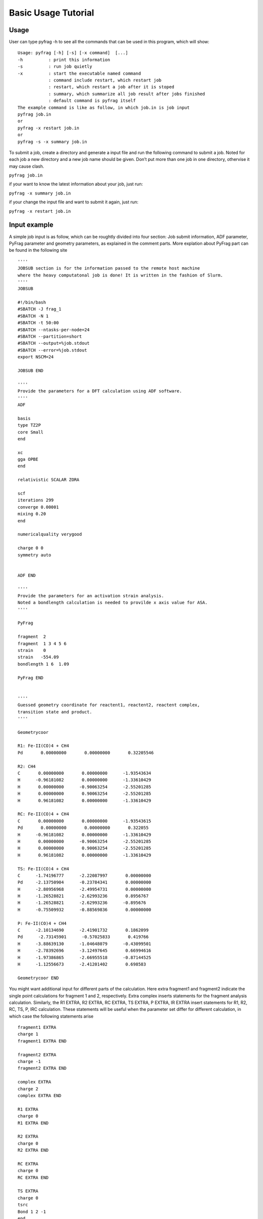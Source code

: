 Basic Usage Tutorial
====================

Usage
-----

User can type pyfrag -h to see all the commands that can be used in this program, which will show: ::

   Usage: pyfrag [-h] [-s] [-x command]  [...]
   -h          : print this information
   -s          : run job quietly
   -x          : start the executable named command
               : command include restart, which restart job
               : restart, which restart a job after it is stoped
               : summary, which summarize all job result after jobs finished
               : default command is pyfrag itself
   The example command is like as follow, in which job.in is job input
   pyfrag job.in
   or
   pyfrag -x restart job.in
   or
   pyfrag -s -x summary job.in

To submit a job, create a directory and generate a input file and run the following command to submit a job. Noted for each job a new directory and a new job name should be given. Don’t put more than one job in one directory, othervise it may cause clash.

``pyfrag job.in``

if your want to know the latest information about your job, just run:

``pyfrag -x summary job.in``

if your change the input file and want to submit it again, just run:

``pyfrag -x restart job.in``


Input example
-------------

A simple job input is as follow, which can be roughtly divided into four section: Job submit information, ADF parameter, PyFrag parameter and geometry parameters, as explained in the comment parts.
More explation about PyFrag part can be found in the following site ::

   ''''
   JOBSUB section is for the information passed to the remote host machine
   where the heavy computatonal job is done! It is written in the fashion of Slurm.
   ''''
   JOBSUB

   #!/bin/bash
   #SBATCH -J frag_1
   #SBATCH -N 1
   #SBATCH -t 50:00
   #SBATCH --ntasks-per-node=24
   #SBATCH --partition=short
   #SBATCH --output=%job.stdout
   #SBATCH --error=%job.stdout
   export NSCM=24

   JOBSUB END

   ''''
   Provide the parameters for a DFT calculation using ADF software.
   ''''
   ADF

   basis
   type TZ2P
   core Small
   end

   xc
   gga OPBE
   end

   relativistic SCALAR ZORA

   scf
   iterations 299
   converge 0.00001
   mixing 0.20
   end

   numericalquality verygood

   charge 0 0
   symmetry auto


   ADF END

   ''''
   Provide the parameters for an activation strain analysis.
   Noted a bondlength calculation is needed to provilde x axis value for ASA.
   ''''

   PyFrag

   fragment  2
   fragment  1 3 4 5 6
   strain    0
   strain   -554.09
   bondlength 1 6  1.09

   PyFrag END


   ''''
   Guessed geometry coordinate for reactent1, reactent2, reactent complex,
   transition state and product.
   ''''

   Geometrycoor

   R1: Fe-II(CO)4 + CH4
   Pd       0.00000000       0.00000000       0.32205546

   R2: CH4
   C       0.00000000       0.00000000      -1.93543634
   H      -0.96181082       0.00000000      -1.33610429
   H       0.00000000      -0.90063254      -2.55201285
   H       0.00000000       0.90063254      -2.55201285
   H       0.96181082       0.00000000      -1.33610429

   RC: Fe-II(CO)4 + CH4
   C       0.00000000       0.00000000      -1.93543615
   Pd       0.00000000       0.00000000       0.322055
   H      -0.96181082       0.00000000      -1.33610429
   H       0.00000000      -0.90063254      -2.55201285
   H       0.00000000       0.90063254      -2.55201285
   H       0.96181082       0.00000000      -1.33610429

   TS: Fe-II(CO)4 + CH4
   C      -1.74196777      -2.22087997       0.00000000
   Pd     -2.13750904      -0.23784341       0.00000000
   H      -2.80956968      -2.49954731       0.00000000
   H      -1.26528821      -2.62993236       0.8956767
   H      -1.26528821      -2.62993236      -0.895676
   H      -0.75509932      -0.88569836       0.00000000

   P: Fe-II(CO)4 + CH4
   C      -2.10134690      -2.41901732       0.1862099
   Pd      -2.73145901      -0.57025833       0.419766
   H      -3.88639130      -1.04648079      -0.43099501
   H      -2.78392696      -3.12497645       0.66994616
   H      -1.97386865      -2.66955518      -0.87144525
   H      -1.12556673      -2.41201402       0.698583

   Geometrycoor END

You might want additional input for different parts of the calculation. Here extra fragment1 and fragment2 indicate the single point calculations for fragment 1 and 2, respectively. Extra complex inserts statements for the fragment analysis calculation. Similarly, the R1 EXTRA, R2 EXTRA, RC EXTRA, TS EXTRA, P EXTRA, IR EXTRA insert statements for R1, R2, RC, TS, P, IRC calculation. These statements will be useful when the parameter set differ for different calculation, in which case the following statements arise ::

   fragment1 EXTRA
   charge 1
   fragment1 EXTRA END

   fragment2 EXTRA
   charge -1
   fragment2 EXTRA END

   complex EXTRA
   charge 2
   complex EXTRA END

   R1 EXTRA
   charge 0
   R1 EXTRA END

   R2 EXTRA
   charge 0
   R2 EXTRA END

   RC EXTRA
   charge 0
   RC EXTRA END

   TS EXTRA
   charge 0
   tsrc
   Bond 1 2 -1
   end
   TS EXTRA END

   P EXTRA
   charge 0
   P EXTRA END

   IR EXTRA
   Geometry
    IRC Backward POINTS=20 STEP=1
   ITERATIONS 300
   CONVERGE 0.000001
   End
   IR EXTRA END


Result example
--------------
After a job is submited, a website that summarize all information which include a) the converge inforamtion, b)the latest structure in the form of movie, c) the latest energy and coordinate and d) the activation strain analysis (if a job is finished) will pop up. User can decide if the trend of optimization is right or wrong, if necessary, the job can be stoped. After the input is varied, job will be resubmited and resume from where it stoped before.

.. image:: jobresult.png
   :alt: result
